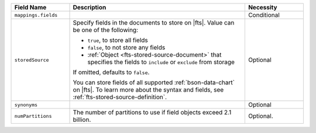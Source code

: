 .. list-table:: 
   :header-rows: 1
   :widths: 20 60 20

   * - Field Name 
     - Description 
     - Necessity
     
   * - ``mappings.fields``
     - .. include:: /includes/fts/extracts/fts-field-mappings-fields-json.rst
     - Conditional 

   * - ``storedSource``  
     - Specify fields in the documents to store on |fts|. Value can be
       one of the following:

       - ``true``, to store all fields  
       - ``false``, to not store any fields 
       - :ref:`Object <fts-stored-source-document>` that specifies the 
         fields to ``include`` or ``exclude`` from storage

       If omitted, defaults to ``false``. 

       .. include:: /includes/fts/facts/fact-fts-stored-source-mdb-version.rst

       You can store fields of all supported :ref:`bson-data-chart` on |fts|. To learn more about the 
       syntax and fields, see :ref:`fts-stored-source-definition`.
     - Optional

   * - ``synonyms`` 
     - .. include:: /includes/fts/extracts/fts-field-synonyms-json.rst
     - Optional 


   * - ``numPartitions``
     - The number of partitions to use if field objects exceed 2.1 billion.
     
     - Optional.
